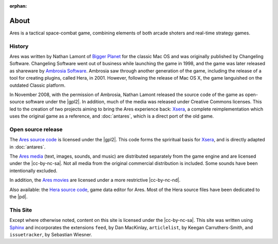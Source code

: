 :orphan:

About
=====

Ares is a tactical space-combat game, combining elements of both arcade
shoters and real-time strategy games.

History
-------

Ares was written by Nathan Lamont of `Bigger Planet`_ for the classic
Mac OS and was originally published by Changeling Software. Changeling
Software went out of business while launching the game in 1998, and the
game was later released as shareware by `Ambrosia Software`_. Ambrosia
saw through another generation of the game, including the release of a
tool for creating plugins, called Hera, in 2001. However, following the
release of Mac OS X, the game languished on the outdated Classic
platform.

In November 2008, with the permission of Ambrosia, Nathan Lamont
released the source code of the game as open-source software under the
|gpl2|. In addition, much of the media was released under Creative
Commons licenses. This led to the creation of two projects aiming to
bring the Ares experience back: `Xsera`_, a complete reimplementation
which uses the original game as a reference, and :doc:`antares`, which
is a direct port of the old game.

Open source release
-------------------

The `Ares source code`_ is licensed under the |gpl2|. This code forms
the spriritual basis for `Xsera`_, and is directly adapted in
:doc:`antares`.

The `Ares media`_ (text, images, sounds, and music) are distributed
separately from the game engine and are licensed under the
|cc-by-nc-sa|. Not all media from the original commercial distribution
is included. Some sounds have been intentionally excluded.

In addition, the `Ares movies`_ are licensed under a more restrictive
|cc-by-nc-nd|.

Also available: the `Hera source code`_, game data editor for Ares. Most
of the Hera source files have been dedicated to the |pd|.

..  _bigger planet: http://biggerplanet.com/
..  _ambrosia software: http://www.ambrosiasw.com/

..  _ares source code: http://downloads.arescentral.org/Ares-Source-GPL2/Ares-Source-GPL2-1.0.zip
..  _xsera: http://www.xsera.org/
..  _ares media: http://downloads.arescentral.org/Ares-Media-CC/Ares-Media-CC-1.0.zip
..  _ares movies: http://downloads.arescentral.org/Ares-Movies-CC/Ares-Movies-CC-1.0.zip
..  _hera source code: http://downloads.arescentral.org/Hera-Source-PublicDomain/Hera-Source-PublicDomain-1.0.zip

This Site
---------

Except where otherwise noted, content on this site is licensed under the
|cc-by-nc-sa|.  This site was written using `Sphinx`_ and incorporates
the extensions ``feed``, by Dan MacKinlay, ``articlelist``, by Keegan
Carruthers-Smith, and ``issuetracker``, by Sebastian Wiesner.

..  _Sphinx: http://sphinx.pocoo.org/

..  -*- tab-width: 4; fill-column: 72 -*-
